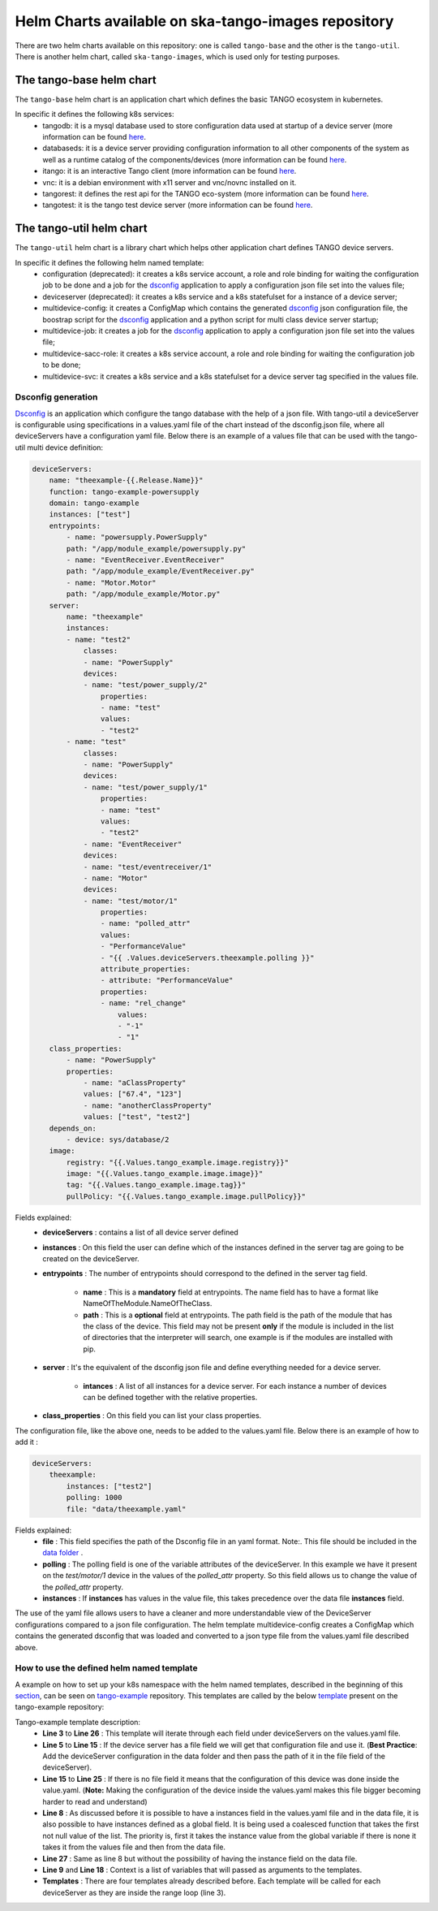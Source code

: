 Helm Charts available on ska-tango-images repository
====================================================

There are two helm charts available on this repository: one is called ``tango-base`` and the other is the ``tango-util``.
There is another helm chart, called ``ska-tango-images``, which is used only for testing purposes. 

The tango-base helm chart
-------------------------

The ``tango-base`` helm chart is an application chart which defines the basic TANGO ecosystem in kubernetes. 

In specific it defines the following k8s services: 
 - tangodb: it is a mysql database used to store configuration data used at startup of a device server (more information can be found `here <https://tango-controls.readthedocs.io/en/latest/reference/glossary.html#term-tango-database>`__.
 - databaseds: it is a device server providing configuration information to all other components of the system as well as a runtime catalog of the components/devices (more information can be found `here <https://tango-controls.readthedocs.io/en/latest/reference/glossary.html#term-tango-host>`__.
 - itango: it is an interactive Tango client (more information can be found `here <https://gitlab.com/tango-controls/itango>`__.
 - vnc: it is a debian environment with x11 server and vnc/novnc installed on it.
 - tangorest: it defines the rest api for the TANGO eco-system  (more information can be found `here <https://tango-controls.readthedocs.io/en/latest/installation/vm/tangobox.html?highlight=rest#rest-api>`__.
 - tangotest: it is the tango test device server (more information can be found `here <https://gitlab.com/tango-controls/TangoTest>`__.


The tango-util helm chart
-------------------------

The ``tango-util`` helm chart is a library chart which helps other application chart defines TANGO device servers.

In specific it defines the following helm named template: 
 - configuration (deprecated): it creates a k8s service account, a role and role binding for waiting the configuration job to be done and a job for the `dsconfig <https://github.com/MaxIV-KitsControls/lib-maxiv-dsconfig>`_ application to apply a configuration json file set into the values file;
 - deviceserver (deprecated): it creates a k8s service and a k8s statefulset for a instance of a device server;
 - multidevice-config: it creates a ConfigMap which contains the generated `dsconfig <https://github.com/MaxIV-KitsControls/lib-maxiv-dsconfig>`_ json configuration file, the boostrap script for the `dsconfig <https://github.com/MaxIV-KitsControls/lib-maxiv-dsconfig>`_ application and a python script for multi class device server startup;
 - multidevice-job: it creates a job for the `dsconfig <https://github.com/MaxIV-KitsControls/lib-maxiv-dsconfig>`_ application to apply a configuration json file set into the values file;
 - multidevice-sacc-role: it creates a k8s service account, a role and role binding for waiting the configuration job to be done;
 - multidevice-svc: it creates a k8s service and a k8s statefulset for a device server tag specified in the values file.


Dsconfig generation
+++++++++++++++++++

`Dsconfig <https://github.com/MaxIV-KitsControls/lib-maxiv-dsconfig>`_ is an application which configure the tango database with the help of a json file.
With tango-util a deviceServer is configurable using specifications in a values.yaml file of the chart instead of the dsconfig.json file, where all deviceServers have a configuration yaml file.
Below there is an example of a values file that can be used with the tango-util multi device definition: 

.. code-block:: console

    deviceServers: 
        name: "theexample-{{.Release.Name}}"
        function: tango-example-powersupply
        domain: tango-example
        instances: ["test"]
        entrypoints:
            - name: "powersupply.PowerSupply"
            path: "/app/module_example/powersupply.py"
            - name: "EventReceiver.EventReceiver"
            path: "/app/module_example/EventReceiver.py"
            - name: "Motor.Motor"
            path: "/app/module_example/Motor.py"
        server:
            name: "theexample"
            instances:
            - name: "test2"
                classes: 
                - name: "PowerSupply"
                devices: 
                - name: "test/power_supply/2"
                    properties:
                    - name: "test"
                    values: 
                    - "test2"
            - name: "test"
                classes: 
                - name: "PowerSupply"
                devices: 
                - name: "test/power_supply/1"
                    properties:
                    - name: "test"
                    values: 
                    - "test2"
                - name: "EventReceiver"
                devices: 
                - name: "test/eventreceiver/1"
                - name: "Motor"
                devices: 
                - name: "test/motor/1"
                    properties:
                    - name: "polled_attr"
                    values: 
                    - "PerformanceValue"
                    - "{{ .Values.deviceServers.theexample.polling }}"
                    attribute_properties:
                    - attribute: "PerformanceValue"
                    properties: 
                    - name: "rel_change"
                        values: 
                        - "-1"
                        - "1"
        class_properties:
            - name: "PowerSupply"
            properties:
                - name: "aClassProperty"
                values: ["67.4", "123"]
                - name: "anotherClassProperty"
                values: ["test", "test2"]
        depends_on:
            - device: sys/database/2
        image:
            registry: "{{.Values.tango_example.image.registry}}"
            image: "{{.Values.tango_example.image.image}}"
            tag: "{{.Values.tango_example.image.tag}}"
            pullPolicy: "{{.Values.tango_example.image.pullPolicy}}"
    

Fields explained:
 - **deviceServers** : contains a list of all device server defined
 - **instances** : On this field the user can define which of the instances defined in the server tag are going to be created on the deviceServer. 
 - **entrypoints** : The number of entrypoints should correspond to the defined in the server tag field. 
  
    - **name** : This is a **mandatory** field at entrypoints. The name field has to have a format like NameOfTheModule.NameOfTheClass.
    - **path** : This is a **optional** field at entrypoints. The path field is the path of the module that has the class of the device. This field may not be present **only** if the module is included in the list of directories that the interpreter will search, one example is if the modules are installed with pip.
 
 - **server** : It's the equivalent of the dsconfig json file and define everything needed for a device server.

    - **intances** : A list of all instances for a device server. For each instance a number of devices can be defined together with the relative properties.
 - **class_properties** : On this field you can list your class properties.

The configuration file, like the above one, needs to be added to the values.yaml file. Below there is an example of how to add it :

.. code-block:: console

    deviceServers:
        theexample:
            instances: ["test2"]
            polling: 1000
            file: "data/theexample.yaml"

Fields explained:
    - **file** : This field specifies the path of the Dsconfig file in an yaml format. Note:. This file should be included in the `data folder <https://gitlab.com/ska-telescope/tango-example/-/tree/master/charts/tango-example/data>`__ .
    - **polling** : The polling field is one of the variable attributes of the  deviceServer. In this example we have it present on the *test/motor/1* device in the values of the *polled_attr* property. So this field allows us to change the value of the *polled_attr* property.
    - **instances** : If **instances** has values ​​in the value file, this takes precedence over the data file **instances** field.

The use of the yaml file allows users to have a cleaner and more understandable view of the DeviceServer configurations compared to a json file configuration. 
The helm template multidevice-config creates a ConfigMap which contains the generated dsconfig that was loaded and converted to a json type file from the values.yaml file described above.  


How to use the defined helm named template
++++++++++++++++++++++++++++++++++++++++++

A example on how to set up your k8s namespace with the helm named templates, described in the beginning of this `section <#the-tango-util-helm-chart>`_, can be seen on `tango-example <https://gitlab.com/ska-telescope/tango-example>`_ repository.
This templates are called by the below `template <https://gitlab.com/ska-telescope/tango-example/-/blob/master/charts/tango-example/templates/deviceservers.yaml>`_ present on the tango-example repository:

.. code-block:: console
    :linenos:

    {{ $localchart := . }}

    {{- range $key, $deviceserver := .Values.deviceServers }}

    {{- if hasKey $deviceserver "file"}}

    {{- $filedeviceserver := $.Files.Get $deviceserver.file | fromYaml }}
    {{- $_ := set $filedeviceserver "instances" (coalesce $localchart.Values.global.instances $deviceserver.instances $filedeviceserver.instances) }}
    {{- $context := dict "name" $key "deviceserver" $filedeviceserver "image" $deviceserver.image "local" $localchart }}
    {{ template "tango-util.multidevice-config.tpl" $context }}
    {{ template "tango-util.multidevice-sacc-role.tpl" $context }}
    {{ template "tango-util.multidevice-job.tpl" $context }}
    {{ template "tango-util.multidevice-svc.tpl" $context }}

    {{- else }}

    {{- $_ := set $deviceserver "instances" (coalesce $localchart.Values.global.instances $deviceserver.instances) }}
    {{- $context := dict "name" $key "deviceserver" $deviceserver "image" $deviceserver.image "local" $localchart }}
    {{ template "tango-util.multidevice-config.tpl" $context }}
    {{ template "tango-util.multidevice-sacc-role.tpl" $context }}
    {{ template "tango-util.multidevice-job.tpl" $context }}
    {{ template "tango-util.multidevice-svc.tpl" $context }}

    {{- end }}

    {{- end }} # deviceservers

Tango-example template description:
    - **Line 3**  to **Line 26** : This template will iterate through each field under deviceServers on the values.yaml file.
    - **Line 5**  to **Line 15** : If the device server has a file field we will get that configuration file and use it. (**Best Practice**: Add the deviceServer configuration in the data folder and then pass the path of it in the file field of the deviceServer).
    - **Line 15** to **Line 25** : If there is no file field it means that the configuration of this device was done inside the value.yaml. (**Note:** Making the configuration of the device inside the values.yaml makes this file bigger becoming harder to read and understand)
    - **Line 8**  : As discussed before it is possible to have a instances field in the values.yaml file and in the data file, it is also possible to have instances defined as a global field. It is being used a coalesced function that takes the first not null value of the list. The priority is, first it takes the instance value from the global variable if there is none it takes it from the values file and then from the data file.
    - **Line 27** : Same as line 8 but without the possibility of having the instance field on the data file.
    - **Line 9** and **Line 18** : Context is a list of variables that will passed as arguments to the templates.
    - **Templates** : There are four templates already described before. Each template will be called for each deviceServer as they are inside the range loop (line 3).